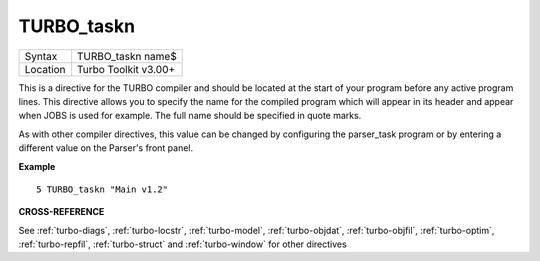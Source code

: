..  _turbo-taskn:

TURBO\_taskn
============

+----------+-------------------------------------------------------------------+
| Syntax   |  TURBO\_taskn name$                                               |
+----------+-------------------------------------------------------------------+
| Location |  Turbo Toolkit v3.00+                                             |
+----------+-------------------------------------------------------------------+

This is a directive for the TURBO compiler and should be located at the
start of your program before any active program lines. This directive
allows you to specify the name for the compiled program which will
appear in its header and appear when JOBS is used for example. The full
name should be specified in quote marks.

As with other compiler
directives, this value can be changed by configuring the parser\_task
program or by entering a different value on the Parser's front panel.

**Example**

::

    5 TURBO_taskn "Main v1.2"

**CROSS-REFERENCE**

See :ref:`turbo-diags`,
:ref:`turbo-locstr`,
:ref:`turbo-model`,
:ref:`turbo-objdat`,
:ref:`turbo-objfil`,
:ref:`turbo-optim`,
:ref:`turbo-repfil`,
:ref:`turbo-struct` and
:ref:`turbo-window` for other directives

